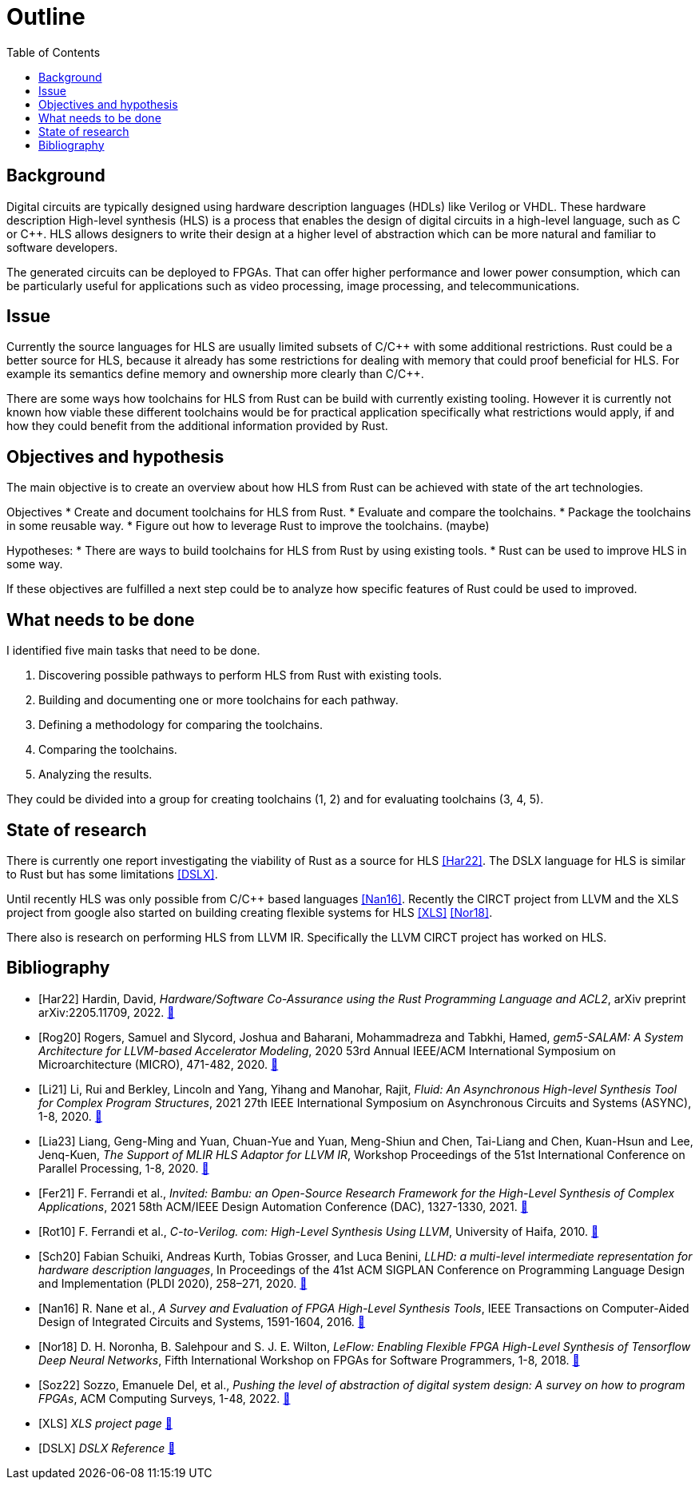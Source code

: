 = Outline
:toc:

== Background

Digital circuits are typically designed using hardware description languages (HDLs) like Verilog or VHDL. These hardware description High-level synthesis (HLS) is a process that enables the design of digital circuits in a high-level language, such as C or C++. HLS allows designers to write their design at a higher level of abstraction which can be more natural and familiar to software developers.

The generated circuits can be deployed to FPGAs. That can offer higher performance and lower power consumption, which can be particularly useful for applications such as video processing, image processing, and telecommunications.

== Issue

Currently the source languages for HLS are usually limited subsets of C/C\++ with some additional restrictions. Rust could be a better source for HLS, because it already has some restrictions for dealing with memory that could proof beneficial for HLS. For example its semantics define memory and ownership more clearly than C/C++.

There are some ways how toolchains for HLS from Rust can be build with currently existing tooling. However it is currently not known how viable these different toolchains would be for practical application specifically what restrictions would apply, if and how they could benefit from the additional information provided by Rust.

== Objectives and hypothesis

The main objective is to create an overview about how HLS from Rust can be achieved with state of the art technologies.

Objectives
* Create and document toolchains for HLS from Rust.
* Evaluate and compare the toolchains.
* Package the toolchains in some reusable way.
* Figure out how to leverage Rust to improve the toolchains. (maybe)

Hypotheses:
* There are ways to build toolchains for HLS from Rust by using existing tools.
* Rust can be used to improve HLS in some way.

If these objectives are fulfilled a next step could be to analyze how specific features of Rust could be used to improved.

== What needs to be done

I identified five main tasks that need to be done. 

1. Discovering possible pathways to perform HLS from Rust with existing tools.
2. Building and documenting one or more toolchains for each pathway.
3. Defining a methodology for comparing the toolchains.
4. Comparing the toolchains.
5. Analyzing the results.

They could be divided into a group for creating toolchains (1, 2) and for evaluating toolchains (3, 4, 5).

== State of research

There is currently one report investigating the viability of Rust as a source for HLS <<Har22>>. The DSLX language for HLS is similar to Rust but has some limitations <<DSLX>>.

Until recently HLS was only possible from C/C++ based languages <<Nan16>>. Recently the CIRCT project from LLVM and the XLS project from google also started on building creating flexible systems for HLS <<XLS>> <<Nor18>>.

There also is research on performing HLS from LLVM IR. Specifically the LLVM CIRCT project has worked on HLS.

[bibliography]
== Bibliography

* [[[Har22]]]
Hardin, David,
_Hardware/Software Co-Assurance using the Rust Programming Language and ACL2_,
arXiv preprint arXiv:2205.11709,
2022.
https://arxiv.org/abs/2205.11709v1[🔗^]

* [[[Rog20]]]
Rogers, Samuel and Slycord, Joshua and Baharani, Mohammadreza and Tabkhi, Hamed,
_gem5-SALAM: A System Architecture for LLVM-based Accelerator Modeling_,
2020 53rd Annual IEEE/ACM International Symposium on Microarchitecture (MICRO), 471-482,
2020.
https://ieeexplore.ieee.org/abstract/document/9251937[🔗^]

* [[[Li21]]]
Li, Rui and Berkley, Lincoln and Yang, Yihang and Manohar, Rajit,
_Fluid: An Asynchronous High-level Synthesis Tool for Complex Program Structures_,
2021 27th IEEE International Symposium on Asynchronous Circuits and Systems (ASYNC), 1-8,
2020.
https://ieeexplore.ieee.org/abstract/document/9565447[🔗^]

* [[[Lia23]]]
Liang, Geng-Ming and Yuan, Chuan-Yue and Yuan, Meng-Shiun and Chen, Tai-Liang and Chen, Kuan-Hsun and Lee, Jenq-Kuen,
_The Support of MLIR HLS Adaptor for LLVM IR_,
Workshop Proceedings of the 51st International Conference on Parallel Processing, 1-8,
2020.
https://doi.org/10.1145/3547276.3548515[🔗^]

* [[[Fer21]]]
+F. Ferrandi et al.,+
_Invited: Bambu: an Open-Source Research Framework for the High-Level Synthesis of Complex Applications_,
2021 58th ACM/IEEE Design Automation Conference (DAC), 1327-1330,
2021.
https://ieeexplore.ieee.org/abstract/document/9586110[🔗^]

* [[[Rot10]]]
+F. Ferrandi et al.,+
_C-to-Verilog. com: High-Level Synthesis Using LLVM_,
University of Haifa,
2010.
https://llvm.org/devmtg/2010-11/Rotem-CToVerilog.pdf[🔗^]

* [[[Sch20]]]
Fabian Schuiki, Andreas Kurth, Tobias Grosser, and Luca Benini,
_LLHD: a multi-level intermediate representation for hardware description languages_,
In Proceedings of the 41st ACM SIGPLAN Conference on Programming Language Design and Implementation (PLDI 2020), 258–271,
2020.
https://doi.org/10.1145/3385412.3386024[🔗^]

* [[[Nan16]]]
+R. Nane et al.+,
_A Survey and Evaluation of FPGA High-Level Synthesis Tools_,
IEEE Transactions on Computer-Aided Design of Integrated Circuits and Systems, 1591-1604,
2016.
https://ieeexplore.ieee.org/abstract/document/7368920[🔗^]

* [[[Nor18]]]
+D. H. Noronha, B. Salehpour and S. J. E. Wilton+,
_LeFlow: Enabling Flexible FPGA High-Level Synthesis of Tensorflow Deep Neural Networks_,
Fifth International Workshop on FPGAs for Software Programmers, 1-8,
2018.
https://ieeexplore.ieee.org/abstract/document/8470462[🔗^]

* [[[Soz22]]]
Sozzo, Emanuele Del, et al.,
_Pushing the level of abstraction of digital system design: A survey on how to program FPGAs_,
ACM Computing Surveys, 1-48,
2022.
https://dl.acm.org/doi/abs/10.1145/3532989[🔗^]

* [[[XLS]]]
_XLS project page_
https://google.github.io/xls/[🔗^]

* [[[DSLX]]]
_DSLX Reference_
https://google.github.io/xls/dslx_reference/[🔗^]


